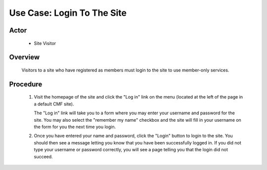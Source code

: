 Use Case: Login To The Site
===========================

Actor
-----

  - Site Visitor

Overview
--------

  Visitors to a site who have registered as members must login to the
  site to use member-only services.

Procedure
---------

  1. Visit the homepage of the site and click the "Log in" link on the
     menu (located at the left of the page in a default CMF site).

     The "Log in" link will take you to a form where you may
     enter your username and password for the site. You may also
     select the "remember my name" checkbox and the site will
     fill in your username on the form for you the next time you
     login.

  2. Once you have entered your name and password, click the
     "Login" button to login to the site. You should then see a
     message letting you know that you have been successfully
     logged in. If you did not type your username or password
     correctly, you will see a page telling you that the login
     did not succeed.
